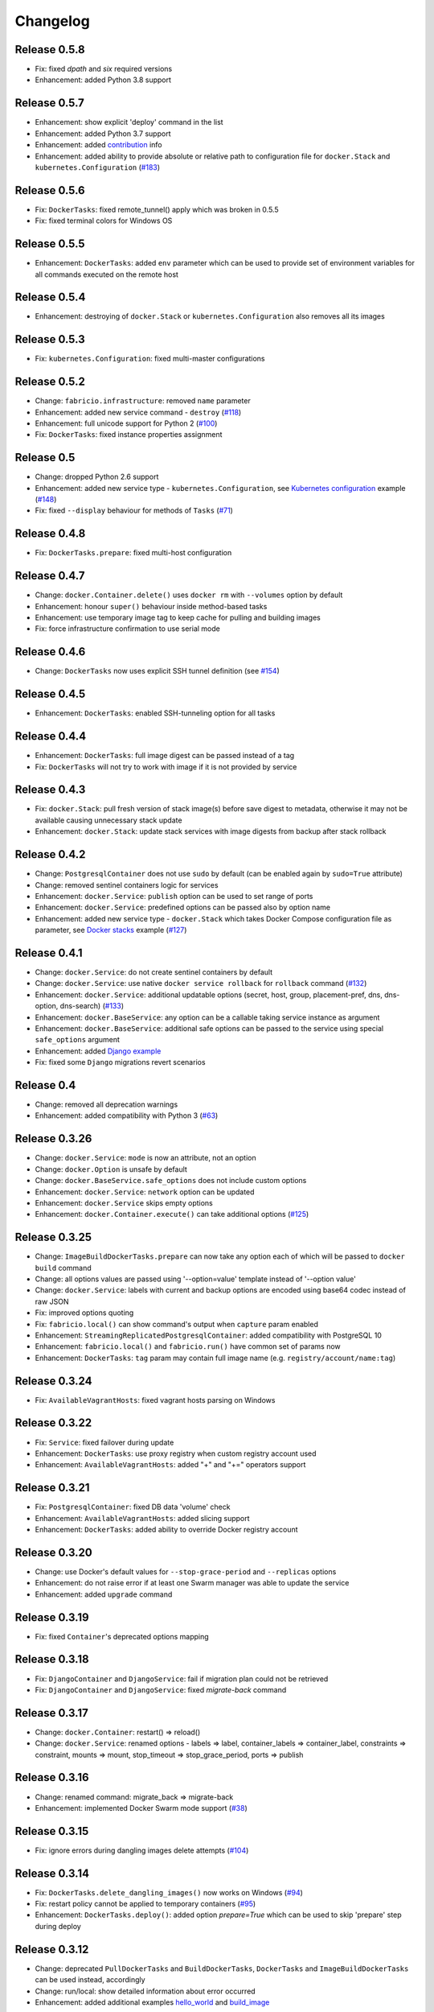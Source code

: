 Changelog
=========

Release 0.5.8
-------------

- Fix: fixed `dpath` and `six` required versions
- Enhancement: added Python 3.8 support

Release 0.5.7
-------------

- Enhancement: show explicit 'deploy' command in the list
- Enhancement: added Python 3.7 support
- Enhancement: added `contribution`_ info
- Enhancement: added ability to provide absolute or relative path to configuration file for ``docker.Stack`` and ``kubernetes.Configuration`` (`#183`_)

.. _#183: https://github.com/renskiy/fabricio/issues/100
.. _contribution: https://github.com/renskiy/fabricio#contribute

Release 0.5.6
-------------

- Fix: ``DockerTasks``: fixed remote_tunnel() apply which was broken in 0.5.5
- Fix: fixed terminal colors for Windows OS

Release 0.5.5
-------------

- Enhancement: ``DockerTasks``: added ``env`` parameter which can be used to provide set of environment variables for all commands executed on the remote host

Release 0.5.4
-------------

- Enhancement: destroying of ``docker.Stack`` or ``kubernetes.Configuration`` also removes all its images

Release 0.5.3
-------------

- Fix: ``kubernetes.Configuration``: fixed multi-master configurations

Release 0.5.2
-------------

- Change: ``fabricio.infrastructure``: removed ``name`` parameter
- Enhancement: added new service command - ``destroy`` (`#118`_)
- Enhancement: full unicode support for Python 2 (`#100`_)
- Fix: ``DockerTasks``: fixed instance properties assignment

.. _#100: https://github.com/renskiy/fabricio/issues/100
.. _#118: https://github.com/renskiy/fabricio/issues/118

Release 0.5
-----------

- Change: dropped Python 2.6 support
- Enhancement: added new service type - ``kubernetes.Configuration``, see `Kubernetes configuration`_ example (`#148`_)
- Fix: fixed ``--display`` behaviour for methods of ``Tasks`` (`#71`_)

.. _#71: https://github.com/renskiy/fabricio/issues/71
.. _#148: https://github.com/renskiy/fabricio/issues/148
.. _Kubernetes configuration: examples/service/kubernetes/

Release 0.4.8
-------------

- Fix: ``DockerTasks.prepare``: fixed multi-host configuration

Release 0.4.7
-------------

- Change: ``docker.Container.delete()`` uses ``docker rm`` with ``--volumes`` option by default
- Enhancement: honour ``super()`` behaviour inside method-based tasks
- Enhancement: use temporary image tag to keep cache for pulling and building images
- Fix: force infrastructure confirmation to use serial mode

Release 0.4.6
-------------

- Change: ``DockerTasks`` now uses explicit SSH tunnel definition (see `#154`_)

.. _#154: https://github.com/renskiy/fabricio/issues/154

Release 0.4.5
-------------

- Enhancement: ``DockerTasks``: enabled SSH-tunneling option for all tasks

Release 0.4.4
-------------

- Enhancement: ``DockerTasks``: full image digest can be passed instead of a tag
- Fix: ``DockerTasks`` will not try to work with image if it is not provided by service

Release 0.4.3
-------------

- Fix: ``docker.Stack``: pull fresh version of stack image(s) before save digest to metadata, otherwise it may not be available causing unnecessary stack update
- Enhancement: ``docker.Stack``: update stack services with image digests from backup after stack rollback

Release 0.4.2
-------------

- Change: ``PostgresqlContainer`` does not use ``sudo`` by default (can be enabled again by ``sudo=True`` attribute)
- Change: removed sentinel containers logic for services
- Enhancement: ``docker.Service``: ``publish`` option can be used to set range of ports
- Enhancement: ``docker.Service``: predefined options can be passed also by option name
- Enhancement: added new service type - ``docker.Stack`` which takes Docker Compose configuration file as parameter, see `Docker stacks`_ example (`#127`_)

.. _Docker stacks: examples/service/stack/
.. _#127: https://github.com/renskiy/fabricio/issues/127

Release 0.4.1
-------------

- Change: ``docker.Service``: do not create sentinel containers by default
- Change: ``docker.Service``: use native ``docker service rollback`` for ``rollback`` command (`#132`_)
- Enhancement: ``docker.Service``: additional updatable options (secret, host, group, placement-pref, dns, dns-option, dns-search) (`#133`_)
- Enhancement: ``docker.BaseService``: any option can be a callable taking service instance as argument
- Enhancement: ``docker.BaseService``: additional safe options can be passed to the service using special ``safe_options`` argument
- Enhancement: added `Django example`_
- Fix: fixed some ``Django`` migrations revert scenarios

.. _Django example: examples/apps/django/
.. _#132: https://github.com/renskiy/fabricio/issues/132
.. _#133: https://github.com/renskiy/fabricio/issues/133

Release 0.4
-----------

- Change: removed all deprecation warnings
- Enhancement: added compatibility with Python 3 (`#63`_)

.. _#63: https://github.com/renskiy/fabricio/issues/63

Release 0.3.26
--------------

- Change: ``docker.Service``: ``mode`` is now an attribute, not an option
- Change: ``docker.Option`` is unsafe by default
- Change: ``docker.BaseService.safe_options`` does not include custom options
- Enhancement: ``docker.Service``: ``network`` option can be updated
- Enhancement: ``docker.Service`` skips empty options
- Enhancement: ``docker.Container.execute()`` can take additional options (`#125`_)

.. _#125: https://github.com/renskiy/fabricio/issues/125

Release 0.3.25
--------------

- Change: ``ImageBuildDockerTasks.prepare`` can now take any option each of which will be passed to ``docker build`` command
- Change: all options values are passed using '--option=value' template instead of '--option value'
- Change: ``docker.Service``: labels with current and backup options are encoded using base64 codec instead of raw JSON
- Fix: improved options quoting
- Fix: ``fabricio.local()`` can show command's output when ``capture`` param enabled
- Enhancement: ``StreamingReplicatedPostgresqlContainer``: added compatibility with PostgreSQL 10
- Enhancement: ``fabricio.local()`` and ``fabricio.run()`` have common set of params now
- Enhancement: ``DockerTasks``: ``tag`` param may contain full image name (e.g. ``registry/account/name:tag``)

Release 0.3.24
--------------

- Fix: ``AvailableVagrantHosts``: fixed vagrant hosts parsing on Windows

Release 0.3.22
--------------

- Fix: ``Service``: fixed failover during update
- Enhancement: ``DockerTasks``: use proxy registry when custom registry account used
- Enhancement: ``AvailableVagrantHosts``: added "+" and "+=" operators support

Release 0.3.21
--------------

- Fix: ``PostgresqlContainer``: fixed DB data 'volume' check
- Enhancement: ``AvailableVagrantHosts``: added slicing support
- Enhancement: ``DockerTasks``: added ability to override Docker registry account

Release 0.3.20
--------------

- Change: use Docker's default values for ``--stop-grace-period`` and ``--replicas`` options
- Enhancement: do not raise error if at least one Swarm manager was able to update the service
- Enhancement: added ``upgrade`` command

Release 0.3.19
--------------

- Fix: fixed ``Container``'s deprecated options mapping

Release 0.3.18
--------------

- Fix: ``DjangoContainer`` and ``DjangoService``: fail if migration plan could not be retrieved
- Fix: ``DjangoContainer`` and ``DjangoService``: fixed `migrate-back` command

Release 0.3.17
--------------

- Change: ``docker.Container``: restart() => reload()
- Change: ``docker.Service``: renamed options - labels => label, container_labels => container_label, constraints => constraint, mounts => mount, stop_timeout => stop_grace_period, ports => publish

Release 0.3.16
--------------

- Change: renamed command: migrate_back => migrate-back
- Enhancement: implemented Docker Swarm mode support (`#38`_)

.. _#38: https://github.com/renskiy/fabricio/issues/38

Release 0.3.15
--------------

- Fix: ignore errors during dangling images delete attempts (`#104`_)

.. _#104: https://github.com/renskiy/fabricio/issues/104

Release 0.3.14
--------------

- Fix: ``DockerTasks.delete_dangling_images()`` now works on Windows (`#94`_)
- Fix: restart policy cannot be applied to temporary containers (`#95`_)
- Enhancement: ``DockerTasks.deploy()``: added option `prepare=True` which can be used to skip 'prepare' step during deploy

.. _#94: https://github.com/renskiy/fabricio/issues/94
.. _#95: https://github.com/renskiy/fabricio/issues/95

Release 0.3.12
--------------

- Change: deprecated ``PullDockerTasks`` and ``BuildDockerTasks``, ``DockerTasks`` and ``ImageBuildDockerTasks`` can be used instead, accordingly
- Change: run/local: show detailed information about error occurred
- Enhancement: added additional examples `hello_world`_ and `build_image`_

.. _hello_world: examples/hello_world/
.. _build_image: examples/build_image/

Release 0.3.11
--------------

- Fix: macOS: fixed dangling entities removal

Release 0.3.10
--------------

- Fix: ``Options``: option values which contain space characters, single and double quotes are surrounded by double quotes now (`#87`_)

.. _#87: https://github.com/renskiy/fabricio/issues/87

Release 0.3.9
-------------

- Fix: ``StreamingReplicatedPostgresqlContainer`` aborts execution if master promotion failed with exception
- Enhancement: dangling volumes removal as default option of ``Container.delete()``

Release 0.3.8
-------------

- Fix: ``StreamingReplicatedPostgresqlContainer``: do not promote host without data as new master if there is another host with DB exists
- Enhancement: ``docker.Container``: added `safe_options` property which contains safe options; multiple containers with such options on the same host will not conflict

Release 0.3.7
-------------

- Change: add `--interactive` option every time when `--tty` has been used
- Enhancement: custom name can be assigned to the infrastructure
- Enhancement: ``PostgresqlContainer`` can be updated without new container creation if only configs were changed
- Enhancement: added ``StreamingReplicatedPostgresqlContainer`` which supports master-slave configuration deployment (`#72`_)
- Enhancement: added `example and recipes`_

.. _#72: https://github.com/renskiy/fabricio/issues/72
.. _example and recipes: examples/

Release 0.3.6
-------------

- Fix: set default env.infrastructure at the very first time
- Change: ``fabricio.run()`` use current host (instead of current infrastructure) to generate cache key
- Change: ``DjangoContainer`` doesn't call ``backup()`` before applying migrations now
- Change: ``PostgresqlContainer`` doesn't contain ``PostgresqlBackupMixin`` now
- Enhancement: use ``remote_tunnel`` only if registry hostname is IP or alias of the remote host itself (`#66`_)
- Enhancement: image, options and other container attributes now can be passed to the ``Container`` upon initialization

.. _#66: https://github.com/renskiy/fabricio/issues/66

Release 0.3.1
-------------

- Fix: fixed Fabric's ``serial`` and ``parallel`` decorators usage within ``Tasks``
- Change: removed deprecated ``CronContainer``
- Change: removed deprecated ``utils.yes()``
- Change: ``PostgresqlContainer``: deprecated 'postgresql_conf', 'pg_hba_conf' and 'data' properties in favour of new ones
- Change: ``PostgresqlBackupMixin``: deprecated 'db_backup_folder' and 'db_backup_name' properties in favour of new ones
- Change: ``PostgresqlBackupMixin``: removed ``db_backup_enabled`` flag
- Enhancement: ``fabricio.run()``: added 'use_cache=False' option which enables shared cache incapsulated within single infrastructure
- Enhancement: ``PostgresqlBackupMixin``: 'backup' and 'restore' cache result per infrastructure

Release 0.3
-----------

- Change: ``PostgresqlBackupMixin``: do actual backup only if ``db_backup_enabled`` is True
- Change: modified ``DockerTasks`` commands params order: force, tag, registry => tag, registry, force (`#52`_)
- Change: ``DockerTasks``: 'revert' command was removed from the list of available commands in favour of 'rollback'
- Change: ``tasks.infrastructure`` decorator does not require special environ variable to be autoconfirmed, instead special command '<infrastructure>.confirm' can be used for this purpose

.. _#52: https://github.com/renskiy/fabricio/issues/52

Release 0.2.17
--------------

- Fix: fixed bug when Container.update() changed container name

Release 0.2.16
--------------

- Fix: fixed Django migrations plan
- Fix: fixed Django migrations change detection

Release 0.2.14
--------------

- Change: ``tasks.DockerTasks.deploy()`` does not run ``backup`` task by default
- Enhancement: ``docker.Container.update()`` forces starting container if no changes detected
- Enhancement: ``apps.python.django.DjangoContainer.migrate()`` does not run ``migrate`` if actually no changes detected
- Enhancement: ``apps.python.django.DjangoContainer.migrate()`` calls ``backup()`` before applying migrations
- Enhancement: implemented ``apps.db.postgres.PostgresqlContainer.backup()`` and ``apps.db.postgres.PostgresqlContainer.restore()`` (`#17`_)
- Enhancement: Fabric's ``remote_tunnel`` has been muzzled and ``tasks.DockerTasks.pull()`` output enabled instead (`#42`_)

.. _#17: https://github.com/renskiy/fabricio/issues/17
.. _#42: https://github.com/renskiy/fabricio/issues/42

Release 0.2.13
--------------

- Enhancement: ``tasks.BuildDockerTasks.prepare()`` always uses ``docker build``'s --pull option

Release 0.2.12
--------------

- Fix: fixed Fabric's --display option (`#33`_)
- Enhancement: skip tasks which require host where last is not provided (`#45`_)

.. _#33: https://github.com/renskiy/fabricio/issues/33
.. _#45: https://github.com/renskiy/fabricio/issues/45

